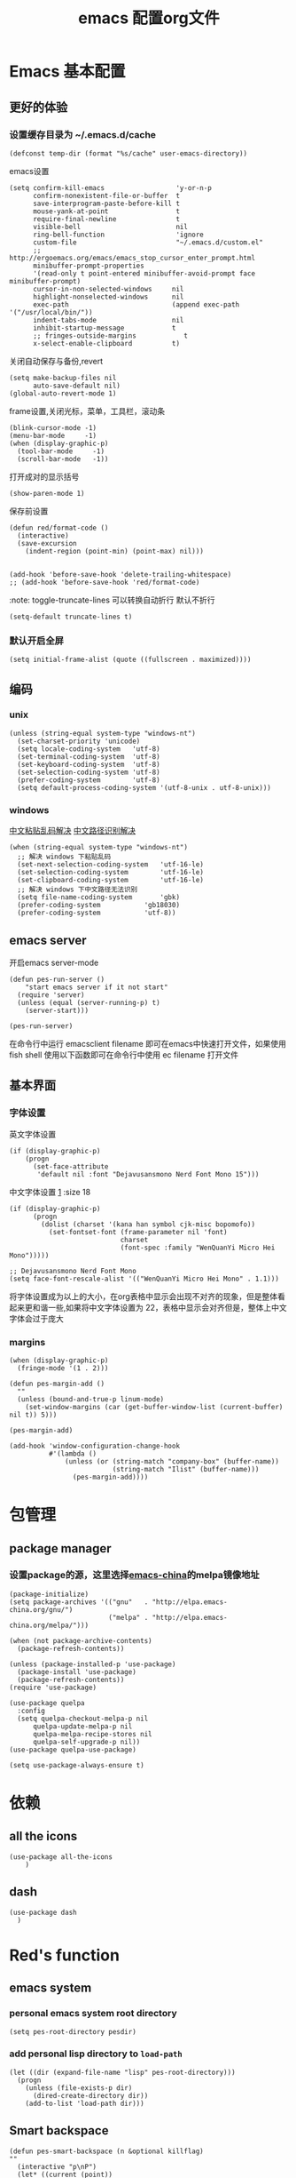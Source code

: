 
#+title: emacs 配置org文件
#+STARTUP: hideblocks
#+PROPERTY:    header-args:elisp  :tangle ~/.emacs.d/lisp/dotemacs.el
# interesting ibuffer straight

* Emacs 基本配置
** 更好的体验
*** 设置缓存目录为 ~/.emacs.d/cache
#+begin_src elisp
  (defconst temp-dir (format "%s/cache" user-emacs-directory))
#+end_src
emacs设置
#+begin_src elisp
  (setq confirm-kill-emacs                  'y-or-n-p
        confirm-nonexistent-file-or-buffer  t
        save-interprogram-paste-before-kill t
        mouse-yank-at-point                 t
        require-final-newline               t
        visible-bell                        nil
        ring-bell-function                  'ignore
        custom-file                         "~/.emacs.d/custom.el"
        ;; http://ergoemacs.org/emacs/emacs_stop_cursor_enter_prompt.html
        minibuffer-prompt-properties
        '(read-only t point-entered minibuffer-avoid-prompt face minibuffer-prompt)
        cursor-in-non-selected-windows     nil
        highlight-nonselected-windows      nil
        exec-path                          (append exec-path '("/usr/local/bin/"))
        indent-tabs-mode                   nil
        inhibit-startup-message            t
        ;; fringes-outside-margins            t
        x-select-enable-clipboard          t)
#+end_src
关闭自动保存与备份,revert
#+begin_src elisp
  (setq make-backup-files nil
        auto-save-default nil)
  (global-auto-revert-mode 1)
#+end_src
frame设置,关闭光标，菜单，工具栏，滚动条
#+begin_src elisp
  (blink-cursor-mode -1)
  (menu-bar-mode     -1)
  (when (display-graphic-p)
    (tool-bar-mode     -1)
    (scroll-bar-mode   -1))
#+end_src
打开成对的显示括号
#+begin_src elisp
  (show-paren-mode 1)
#+end_src
保存前设置
#+begin_src elisp
  (defun red/format-code ()
    (interactive)
    (save-excursion
      (indent-region (point-min) (point-max) nil)))


  (add-hook 'before-save-hook 'delete-trailing-whitespace)
  ;; (add-hook 'before-save-hook 'red/format-code)
#+end_src
:note: toggle-truncate-lines 可以转换自动折行 默认不折行
#+begin_src elisp
  (setq-default truncate-lines t)
#+end_src

*** 默认开启全屏
#+begin_src elisp
  (setq initial-frame-alist (quote ((fullscreen . maximized))))
#+end_src

** 编码
*** unix
#+begin_src elisp
  (unless (string-equal system-type "windows-nt")
    (set-charset-priority 'unicode)
    (setq locale-coding-system   'utf-8)
    (set-terminal-coding-system  'utf-8)
    (set-keyboard-coding-system  'utf-8)
    (set-selection-coding-system 'utf-8)
    (prefer-coding-system        'utf-8)
    (setq default-process-coding-system '(utf-8-unix . utf-8-unix)))
#+end_src

*** windows
[[https://www.zhihu.com/question/35148860][中文粘贴乱码解决]]
[[https://blog.csdn.net/weixin_33961829/article/details/94032759][中文路径识别解决]]
#+begin_src elisp
  (when (string-equal system-type "windows-nt")
    ;; 解决 windows 下粘贴乱码
    (set-next-selection-coding-system	'utf-16-le)
    (set-selection-coding-system		'utf-16-le)
    (set-clipboard-coding-system		'utf-16-le)
    ;; 解决 windows 下中文路径无法识别
    (setq file-name-coding-system		'gbk)
    (prefer-coding-system			'gb18030)
    (prefer-coding-system			'utf-8))
#+end_src

** emacs server
开启emacs server-mode
#+begin_src elisp
  (defun pes-run-server ()
      "start emacs server if it not start"
    (require 'server)
    (unless (equal (server-running-p) t)
      (server-start)))

  (pes-run-server)
#+end_src

在命令行中运行 emacsclient filename 即可在emacs中快速打开文件，如果使用fish shell 使用以下函数即可在命令行中使用 ec filename 打开文件

** 基本界面
*** 字体设置
英文字体设置
#+begin_src elisp
  (if (display-graphic-p)
      (progn
        (set-face-attribute
         'default nil :font "Dejavusansmono Nerd Font Mono 15")))
#+end_src
中文字体设置 [[http://baohaojun.github.io/perfect-emacs-chinese-font.html][1]] :size 18
#+begin_src elisp
  (if (display-graphic-p)
        (progn
          (dolist (charset '(kana han symbol cjk-misc bopomofo))
            (set-fontset-font (frame-parameter nil 'font)
                              charset
                              (font-spec :family "WenQuanYi Micro Hei Mono")))))

  ;; Dejavusansmono Nerd Font Mono
  (setq face-font-rescale-alist '(("WenQuanYi Micro Hei Mono" . 1.1)))
#+end_src
将字体设置成为以上的大小，在org表格中显示会出现不对齐的现象，但是整体看起来更和谐一些,如果将中文字体设置为 22，表格中显示会对齐但是，整体上中文字体会过于庞大

*** margins
#+begin_src elisp
  (when (display-graphic-p)
    (fringe-mode '(1 . 2)))

  (defun pes-margin-add ()
    ""
    (unless (bound-and-true-p linum-mode)
      (set-window-margins (car (get-buffer-window-list (current-buffer) nil t)) 5)))

  (pes-margin-add)

  (add-hook 'window-configuration-change-hook
            #'(lambda ()
                (unless (or (string-match "company-box" (buffer-name))
                            (string-match "Ilist" (buffer-name)))
                  (pes-margin-add))))
#+end_src

* 包管理
** COMMENT ca
#+begin_src elisp
  (when (string-equal system-type "windows-nt")
    (setq windows-emacs-install "d:/emacs/")
    (setq ssl-trustfiles (list "ssl/cret.pem"
			       "ssl/openssl.cnf"
			       "ssl/certs/ca-bundle.crt"
			       "ssl/certs/ca-bundle.trust.crt"
			       "etc/pki/ca-trust/extracted/openssl/ca-bundle.trust.crt"
			       "etc/pki/ca-trust/extracted/pem/email-ca-bundle.pem"
			       "etc/pki/ca-trust/extracted/pem/objsign-ca-bundle.pem"
			       "etc/pki/ca-trust/extracted/pem/tls-ca-bundle.pem"))
    (setq gnutls-trustfiles nil)
    (mapc (lambda (crt)
	    (add-to-list 'gnutls-trustfiles (concat windows-emacs-install crt)))
	  ssl-trustfiles))
#+end_src
** package manager
*** 设置package的源，这里选择[[https://elpa.emacs-china.org][emacs-china]]的melpa镜像地址
#+begin_src elisp
  (package-initialize)
  (setq package-archives '(("gnu"   . "http://elpa.emacs-china.org/gnu/")
                           ("melpa" . "http://elpa.emacs-china.org/melpa/")))

  (when (not package-archive-contents)
    (package-refresh-contents))

  (unless (package-installed-p 'use-package)
    (package-install 'use-package)
    (package-refresh-contents))
  (require 'use-package)

  (use-package quelpa
    :config
    (setq quelpa-checkout-melpa-p nil
        quelpa-update-melpa-p nil
        quelpa-melpa-recipe-stores nil
        quelpa-self-upgrade-p nil))
  (use-package quelpa-use-package)

  (setq use-package-always-ensure t)
#+end_src
*** COMMENT 使用 straight [[https://www.ioiox.com/archives/62.html][1]]
- github...content 无法访问
  修改 host 文件
  linux: /etc/host
  windows: C:\Windows\System32\drivers\etc\hosts

  添加 199.232.4.133 raw.githubusercontent.com
#+begin_src elisp
  (defvar bootstrap-version)
  (let ((bootstrap-file
	 (expand-file-name "straight/repos/straight.el/bootstrap.el" user-emacs-directory))
	(bootstrap-version 5))
    (unless (file-exists-p bootstrap-file)
      (with-current-buffer
	  (url-retrieve-synchronously
	   "https://raw.githubusercontent.com/raxod502/straight.el/develop/install.el"
	   'silent 'inhibit-cookies)
	(goto-char (point-max))
	(eval-print-last-sexp)))
    (load bootstrap-file nil 'nomessage))

  (straight-use-package 'el-patch)

  (straight-use-package 'use-package)

  (setq straight-vc-git-default-clone-depth 1
	straight-enable-use-package-integration nil)
	;; package-enable-at-startup n)
#+end_src

* 依赖
** all the icons
#+begin_src elisp
  (use-package all-the-icons
      )
#+end_src
** dash
#+BEGIN_SRC elisp
  (use-package dash
    )
#+END_SRC
* Red's function
** emacs system
*** personal emacs system root directory
#+begin_src elisp :var pesdir=(file-name-directory (buffer-file-name))
  (setq pes-root-directory pesdir)
#+end_src

*** add personal lisp directory to =load-path=
#+begin_src elisp
  (let ((dir (expand-file-name "lisp" pes-root-directory)))
    (progn
      (unless (file-exists-p dir)
        (dired-create-directory dir))
      (add-to-list 'load-path dir)))
#+end_src

** Smart backspace
#+begin_src elisp
  (defun pes-smart-backspace (n &optional killflag)
  ""
    (interactive "p\nP")
    (let* ((current (point))
           (beginning (save-excursion
                        (beginning-of-line)
                        (point))))
      (if (string-match "^[ \t]*\\*?[\t ]*$" (buffer-substring beginning current))
          (progn
            (kill-line 0)
            (delete-char (- n) killflag)
            (indent-according-to-mode))
        (delete-char (- n) killflag))))

  (with-eval-after-load 'smartparens
    (defadvice pes-smart-backspace (before sp-delete-pair-advice activate)
      (save-match-data
        (sp-delete-pair (ad-get-arg 0)))))
#+end_src

** pes doc handler
#+begin_src elisp
  (defvar pes-clike-doc-handler-mode nil
    "`t' : open c-like-doc mode
  `nil' : don't open c-like-doc mode")

  (defun pes-clike-doc-handler ()
    (interactive)
    (when pes-clike-doc-handler-mode
      (let ((line1-end (point))
            (line1-start (save-excursion (beginning-of-line) (point))))
        (when (string-match "^[\t ]*$" (buffer-substring line1-start line1-end))
          (let ((line0-end (save-excursion (previous-line) (end-of-line) (point)))
                (line0-start (save-excursion (previous-line) (beginning-of-line) (point)))
                (line2-end (save-excursion (next-line) (end-of-line) (point)))
                (line2-start (save-excursion (next-line) (beginning-of-line) (point))))
            (when (and
                   (string-match "^[\t ]*/?\\*" (buffer-substring line0-start line0-end))
                   (string-match "^[\t ]*\\**/?" (buffer-substring line2-start line2-end)))
              (insert "* ")
              (indent-according-to-mode)))))))

  (add-hook 'post-self-insert-hook #'pes-clike-doc-handler)
#+end_src

** pes css handler
#+begin_src elisp
  (defvar pes-css-after-ccfh-switch nil
    "doc string")

  (defconst pes-css-att-line-regex "^[0-9 \ta-zA-Z\\-]*:[0-9 \ta-zA-Z\\-]*$"
    "css attribute line regular expression after ret")

  (defconst pes-css-newline-regex "^[ \t]*;$"
    "css new line regex")

  (defun pes-search-get-point (func char-string &optional switch)
    "use `fun' to search `char-string' ,
  `func': `search-backward' or `search-forward'
  return the char-string point if `point' change
  return nil if `point' not change or search faile"
    (let* ((point-init (point))
           (point-char (save-excursion (apply func (list char-string nil t 1))
                                       (point)))
           (point-l (if (or (not (equal point-init point-char)) switch) point-char nil)))
      point-l))

  (defun pes-css-add-end-mark()
    "add `;' when insert `:' in css mode"
    (when pes-css-after-ccfh-switch
      (let* ((line-begin (save-excursion (beginning-of-line) (point)))
             (line-end (save-excursion (end-of-line) (point)))
             (delimiter-backward-} (pes-search-get-point #'search-backward "}"))
             (delimiter-backward-{ (pes-search-get-point #'search-backward "{"))
             (delimiter-forward-} (pes-search-get-point #'search-forward "}"))
             (delimiter-forward-{ (pes-search-get-point #'search-forward "{"))
             (result (cond
                      ((or
                        ;; condition 1: { | }
                        (and (not delimiter-backward-}) (not delimiter-forward-{)
                             delimiter-backward-{ delimiter-forward-}
                             (> delimiter-forward-} delimiter-backward-{))
                        ;; condition 2: } { | }
                        (and (not delimiter-forward-{)
                             delimiter-backward-} delimiter-backward-{ delimiter-forward-}
                             (> delimiter-backward-{ delimiter-backward-})
                             (> delimiter-forward-} delimiter-backward-{))
                        ;; condition 3: { | } {
                        (and (not delimiter-backward-})
                             delimiter-backward-{ delimiter-forward-} delimiter-forward-{
                             (> delimiter-forward-} delimiter-backward-{)
                             (> delimiter-forward-{ delimiter-forward-}))
                        ;; condition 4: } { | } {
                        (and delimiter-backward-{ delimiter-backward-}
                             delimiter-forward-{ delimiter-forward-}
                             (> delimiter-backward-{ delimiter-backward-})
                             (> delimiter-forward-} delimiter-backward-{)
                             (> delimiter-forward-{ delimiter-forward-})))
                       t)
                      (t nil))))
        (when (and result
                   (string-match pes-css-att-line-regex
                                 (buffer-substring line-begin line-end)))
          (insert ";")
          (backward-char)))))

  (defun pes-css-after-ret ()
    "start point `:|;'
  normal after ret `:\n;' in two line;
  after this function `:;\n'"
    (when pes-css-after-ccfh-switch
      ;;bk: back lo:local l: line s:start e:end m:match
      (let* ((bk-l-s (save-excursion (previous-line) (beginning-of-line) (point)))
             (bk-l-e (save-excursion (previous-line) (end-of-line) (point)))
             (lo-l-s (save-excursion (beginning-of-line) (point)))
             (lo-l-e (save-excursion (end-of-line) (point)))
             (bk-l-ma (string-match pes-css-att-line-regex
                                    (buffer-substring bk-l-s bk-l-e)))
             (lo-l-ma (string-match pes-css-newline-regex
                                    (buffer-substring lo-l-s lo-l-e))))
        (when (and bk-l-ma lo-l-ma)
          (pes-smart-backspace 1)
          (end-of-line)
          (newline)
          (indent-according-to-mode)))))

  (defun pes-css-insert-handler ()
    ""
    (interactive)
    (pes-css-add-end-mark)
    (pes-css-after-ret))

  (add-hook 'post-self-insert-hook #'pes-css-insert-handler)
#+end_src

** pes handler config
#+begin_src elisp
  (defun pes-add-clike-doc-handler (mode)
    ""
    (add-hook mode
              #'(lambda ()
                  (set (make-local-variable 'pes-clike-doc-handler-mode) t))))

  (with-eval-after-load 'cc-mode
    (pes-add-clike-doc-handler 'c-mode-hook))

  (with-eval-after-load 'css-mode
    (pes-add-clike-doc-handler 'css-mode-hook))

  (with-eval-after-load 'js
    (pes-add-clike-doc-handler 'js-mode-hook))


#+end_src

** pes mode line icon
#+BEGIN_SRC elisp
  ;; (mapc #'(lambda (x)
  ;;           (message x))
  ;;       load-path)
  ;; (require 'dash nil t)

  (defvar pes-mode-line-icon-atts
    '((emacs-lisp-mode . (:height .7 :v-adjust .01))
      (lisp-interaction-mode . (:height .8))
      (c-mode . (:height .9 :v-adjust .02))
      (js-mode . (:height .9 :v-adjust .02))
      (web-mode . (:height .9 :v-adjust .02))
      (css-mode . (:height .9 :v-adjust .02))
      (ruby-mode . (:height .9))
      (org-mode . (:height .8 :v-adjust .01))
      (special-mode . (:height 0.8 :v-adjust .01))
      (help-mode . (:height 0.9 :v-adjust 0.1))
      (messages-buffer-mode . (:height 0.7 :v-adjust .01))
      (inferior-emacs-lisp-mode . (:height .9 :v-adjust .01))
      (fundamental-mode . (:height .8))))

  (defvar pes-mode-line-icon-ignore
    '(help-mode messages-buffer-mode Custom-mode org-agenda-mode ibuffer-mode dired-mode))

  (defun pes-mode-line-icon-get-attrs-by-mode ()
    (let* ((mode major-mode))
      (cdr (assoc mode pes-mode-line-icon-atts))))

  (defun pes-mode-line-icon-ignore-p ()
    (let ((sta (member major-mode pes-mode-line-icon-ignore)))
      (if sta
          t
        nil)))

  ;; (defun pes-mode-line-icon-get-icon ()
  ;;   (if (not (pes-mode-line-icon-ignore-p))
  ;;       (let* ((attributes (pes-mode-line-icon-get-attrs-by-mode))
  ;;              (attributes-f (cons (file-name-nondirectory (buffer-name))
  ;;                                  attributes))
  ;;              (attributes-m (cons major-mode attributes)))
  ;;         (if (and (buffer-file-name)
  ;;                  (all-the-icons-auto-mode-match?))
  ;;             (apply #'all-the-icons-icon-for-file
  ;;                    attributes-f)
  ;;           (apply #'all-the-icons-icon-for-mode
  ;;                  attributes-m)))
  ;;     (format "")))

  (defun pes-mode-line-icon-get-icon ()
    (if (not (pes-mode-line-icon-ignore-p))
        (let* ((attributes (pes-mode-line-icon-get-attrs-by-mode))
               (attributes-m (cons major-mode attributes)))
          (apply #'all-the-icons-icon-for-mode
                 attributes-m))
      (format "")))
#+END_SRC
** pes window windows exchange left <-> right
#+BEGIN_SRC elisp
  (require 'windmove)

  (defun pes-exchange-windows ()
    "Swap the current buffer and the buffer on the right of the split.
  If there is no split, ie now window on the right of the current
  one, an error is signaled."
    (interactive)
    (let* ((other-win-p (or (windmove-find-other-window 'right)
                            (windmove-find-other-window 'left)))
           (other-win
            (if (null other-win-p)
                nil
              (windmove-find-other-window
               (if (eq
                    (window-buffer (windmove-find-other-window 'right))
                    (window-buffer))
                   'left
                 'right))))
           (buf-this-buf (window-buffer (selected-window))))
      (if (null other-win)
          (error "No window split")
        (set-window-buffer (selected-window) (window-buffer other-win))
        (set-window-buffer other-win buf-this-buf)
        (select-window (selected-window)))))

  (global-set-key (kbd "C-x x") 'pes-exchange-windows)
#+END_SRC

** COMMENT Smart enter
作用于 c-like 代码中的函数
对成对的大括号，回车后自动增加新的一行并且缩进
#+begin_src elisp

  (defun pes-char-to-string (ch)
    (when (not (null ch))
      (char-to-string ch)))

  (defun pes-smart-enter (&optional arg interactive)
    (interactive "*P\np")
    (let ((point-b (pes-char-to-string (char-before (point))))
          (point-a (pes-char-to-string (char-after (point)))))
      (newline arg interactive)
      ;; (indent-according-to-mode)
      (when (and (string-equal point-b "{")
                 (string-equal point-a "}"))
        (search-backward "{")
        (end-of-line)
        (newline arg interactive)
        (indent-according-to-mode)
        )))
#+end_src

* 视觉效果
** 主题设置
#+begin_src elisp
  (use-package zenburn-theme

    :config
    ;;(setq zenburn-use-variable-pitch t)
    (setq zenburn-scale-org-headlines t)
    (setq zenburn-scale-outline-headlines t)
    (load-theme 'zenburn t))
#+end_src

** mode line
#+begin_src elisp
  (defvar pes-test nil)

  (use-package mini-modeline

    :preface
    (defface pes-mini-hide-modeline-line
      '((((background light))
         :backgorund "#D3D3D3" :height 0.1 :box nil)
        (t
         :backgorund "#D3D3D3" :height 0.1 :box nil))
      "Modeline face for inactive window.")
    :custom-face
    (mini-modeline-mode-line ((t (:inherit 'pes-mini-hide-modeline-line))))
    (mini-modeline-mode-line-inactive ((t (:inherit 'pes-mini-hide-modeline-line))))
    :config
    (setq-default mini-modeline-right-padding 0.1)
    (setq-default mini-modeline-r-format
                  (list "%e"
                        mode-line-frame-identification
                        ;; mode-line-buffer-identification
                        ;; mode-line-icon
                        ;; '(:eval (when (display-graphic-p)
                        ;;           (propertize (pes-mode-line-icon-get-icon))))

                        ;; buffer-name
                        '(:eval (propertize "%b" 'face '((:foreground "#F09027" :weight bold))))
                        "  "
                        ;;mode-line-position
                        ;; ((:propertize mode-line-percent-position )
                        ;;  (line-number-mode))
                        (propertize "%p" 'face '((:foreground "#EA9085")))
                        " "
                        (propertize "%l" 'face 'font-lock-type-face)

                        '(vc-mode vc-mode)

                        '(:eval (let* ((sum 0)
                                       (sum (if (buffer-modified-p) (+ sum 1) sum))
                                       (sum (if buffer-read-only (+ sum 2) sum))
                                       (bms (propertize "Mod"
                                                        'face '((:inherit font-lock-warning-face
                                                                          :box (:line-width -1 :style released-button)))))
                                       (brs (propertize "RO"
                                                        'face '((:inherit font-lock-type-face
                                                                          :box (:line-width 1 :style pressed-button))))))
                                  (setq pes-test (cons sum bms))
                                  (cond
                                   ((= sum 1) (concat "  [" bms "]"))
                                   ((= sum 2) (concat "  [" brs "]"))
                                   ((= sum 3) (concat "  [" bms "," brs "]"))
                                   (t " "))))
                        ;; mode-line-misc-info
                        " "
                        ))
    (setq mini-modeline-enhance-visual nil
          mini-modeline-echo-duration 2
          mini-modeline-update-interval 0.3)
    (mini-modeline-mode t))

  ;; (defface pes-mini-hide-modeline-line
  ;;   '((t :inherit default :height 0.15 :box nil))
  ;;   "Modeline face for inactive window.")



  ;; (when (display-graphic-p)
  ;;   (setf (alist-get 'mode-line face-remapping-alist)
  ;;         'pes-mini-hide-modeline-line)
  ;;   (setf (alist-get 'mode-line-inactive face-remapping-alist)
  ;;         'pes-mini-hide-modeline-line))

  ;; (custom-set-faces
  ;;  '(mini-modeline-mode-line ((t (:inherit 'pes-mini-hide-modeline-line))))
  ;;  '(mini-modeline-mode-line-inactive ((t (:inherit 'pes-mini-hide-modeline-line)))))
#+end_src

** dimmer
#+begin_src elisp
  (use-package dimmer

    :config
    (dimmer-configure-which-key)
    (dimmer-configure-posframe)
    (dimmer-configure-org)
    (dimmer-configure-magit)
    (setq dimmer-fraction 0.5)
    (dimmer-mode t))
#+end_src

* 全局 packages 配置
*** 快捷键
| keyboard | command                  |
|----------+--------------------------|
| C-c g    | avy-goto-word-1          |

| C-=      | expand refion            |

| C-M-j    | output just you input    |

| C-c C-s  | mc/edit-line             |
| C->      | mc/mark-next-like-this   |
| C->      | mc/previous-like-this    |
| C-c C->  | mc/mark-all-like-this    |
| C-q C-l  | page line                |
** avy
在org-mode 中有冲突
#+begin_src elisp
  (use-package avy

    :bind
    ("C-c g" . avy-goto-word-1))
#+end_src

** expand-refion
#+BEGIN_SRC elisp
  (use-package expand-region

    :bind
    ("C-=" . er/expand-region))
#+END_SRC

** multiple-cursors
在org-mode 中有冲突
#+BEGIN_SRC elisp
  (use-package multiple-cursors

    :bind
    ("C-c C-s" . mc/edit-lines)
    ("C->" . mc/mark-next-like-this)
    ("C-<" . mc/mark-previous-like-this)
    ("C-c C->" . mc/mark-all-like-this))
#+END_SRC

** package-break-lines
在help文档中看起来还不错
#+BEGIN_SRC elisp
  (use-package page-break-lines

    :config
    (global-page-break-lines-mode))
#+END_SRC

** recentf
#+BEGIN_SRC elisp
  (use-package recentf
    :config
    (setq recentf-exclude '("bookmarks"))
    (setq recentf-save-file (recentf-expand-file-name "~/.emacs.d/private/cache/recentf"))
    (recentf-mode 1))
#+END_SRC

** undo-tree
#+BEGIN_SRC elisp
  (use-package undo-tree

    :config
    ;; Remember undo history
    (setq
     undo-tree-auto-save-history nil
     undo-tree-history-directory-alist `(("." . ,(concat temp-dir "/undo/"))))
    (global-undo-tree-mode 1))
#+END_SRC

** comment-dwim-2
|-----+----------------|
| =M-;= | toggle comment |
|-----+----------------|
#+BEGIN_SRC elisp
  (use-package comment-dwim-2

    :config
    (global-set-key (kbd "M-;") 'comment-dwim-2)
    (setq cd2/region-command 'cd2/comment-or-uncomment-region)
    (setq comment-style 'multi-line))
#+END_SRC

** color-identifiers-mode
#+begin_src elisp
  (use-package color-identifiers-mode

    :config
    (add-hook 'after-init-hook #'color-identifiers-mode))
#+end_src

** youdao
#+begin_src elisp
  (use-package youdao-dictionary

    :config
    (global-set-key (kbd "C-c y") 'youdao-dictionary-search-at-point-tooltip))
#+end_src

** writeroom-mode
#+begin_src elisp
  (use-package writeroom-mode
    )
#+end_src

** smartparens
#+BEGIN_SRC elisp
  (use-package smartparens

    :config
    (smartparens-global-mode t)
    (require 'smartparens-config))

  (sp-with-modes '(js-mode css-mode c-mode c++-mode)
    (sp-local-pair "{" nil :post-handlers '(("||\n[i]" "RET")))
    (sp-local-pair "/**" "*/" :post-handlers '((" | " "SPC")
                                               ("||[i]\n[i]" "RET"))))
#+END_SRC

** beacon
#+begin_src elisp
  (use-package beacon

    :init
    (setq beacon-color "#663333")
    :config
    (beacon-mode 1))
#+end_src
** imenu
#+begin_src elisp
  (use-package imenu-list

    :bind (("C-'" . imenu-list-smart-toggle))
    :config (setq imenu-list-auto-resize t
                  imenu-list-focus-after-activation t
                  imenu-list-after-jump-hook nil
                  imenu-list-focus-after-activation t))
#+end_src
** rainbow delimiter
#+begin_src elisp
  (use-package rainbow-delimiters

    :hook (emacs-lisp-mode . rainbow-delimiters-mode))
#+end_src

** ibuffer
#+begin_src elisp
  (use-package ibuffer
    :bind
    ("C-x C-b" . ibuffer)
    :config
    (setq ibuffer-saved-filter-groups
          '(("default"
             ("js" (mode . js-mode))
             ("html" (or (mode . web-mode)
                         (mode . html-mode)))
             ("css" (or (mode . css-mode)
                        (mode . scss-mode)))
             ("conf" (filename . "dotfile"))
             ("package" (filename . "elpa"))
             ("draft" (name . "\*scratch\*")))))
    (add-hook 'ibuffer-mode-hook
              #'(lambda ()
                  (ibuffer-auto-mode 1)
                  (ibuffer-switch-to-saved-filter-groups "default")))
    (setq ibuffer-show-empty-filter-groups nil)
    (setq ibuffer-expert t))
#+end_src

* 结构管理
** ivy [[https://ladicle.com/post/config/#ivy][1]]
#+BEGIN_SRC elisp
  (use-package ivy

    :bind
    (("C-x s" . swiper)
     ("C-x C-r" . ivy-resume)
     :map read-expression-map
     ("C-r" . counsel-expression-history))
    :preface
    (defface ivy-current-match-c
      `((((class color) (background light))
         :extend t :height 200 :box (:line-width -1 :style released-button))
        (((class color) (background dark))
         :extend t :height 200 :box (:line-width -1 :style released-button)))
      "Face used by Ivy for highlighting the current match.")

    (defun ivy-format-function-pretty (cands)
      "Transform CANDS into a string for minibuffer."
      (ivy--format-function-generic
       (lambda (str)
         (concat
          "->"
          " "
          (ivy--add-face str 'ivy-current-match-c)))
       (lambda (str)
         (concat "    " str))
       cands
       "\n"))
    :config
    (ivy-mode 1)
    ;;  (setq ivy-use-virtual-buffers t)
    (define-key read-expression-map (kbd "C-r") 'counsel-expression-history)
    (setq ivy-count-format "")
    (setq ivy-height 20)
    (setq ivy-format-functions-alist '((t . ivy-format-function-pretty))))
#+END_SRC

** ivy-posframe
#+begin_src elisp
  (use-package ivy-posframe

    :config
    (setq ivy-posframe-display-functions-alist
          '((swiper          . nil)
            (complete-symbol . ivy-posframe-display-at-point)
            (counsel-M-x     . ivy-posframe-display-at-frame-top-center)
            (t               . ivy-posframe-display-at-frame-top-center)
            (counsel-ag      . nil)))
    (ivy-posframe-mode 1))
#+end_src

** smex
#+BEGIN_SRC elisp
  (use-package smex
    )
#+END_SRC

** which-key
#+BEGIN_SRC elisp
  (use-package which-key

    :config
    (which-key-mode))
#+END_SRC

** counsel
#+BEGIN_SRC elisp
  (use-package counsel

    :bind
    (("M-x" . counsel-M-x)
     ("C-x C-f" . counsel-find-file)
     ("C-x c k" . counsel-yank-pop)
     ("C-x c r" . counsel-recentf)))
#+END_SRC
if you want use =counsel-ag=,you need to install it in your computer
#+begin_src sh :dir "/sudo::"
  sudo pacman -S the_silver_searcher
#+end_src

** COMMENT dired +
#+BEGIN_SRC elisp
  (use-package dired+
    :straight (:host github :repo "emacsmirror/dired-plus"))
#+END_SRC

* 项目管理
*** 快捷键
| C-x g p  | magit-push               |
| C-x g x  | magit-checkout           |
| C-x g s  | magit-status             |
| C-x g u  | magit-pull               |
| C-x g e  | magit-ediff              |
| C-x g r  | magit-rebase-interactive |
** magit,magit-popup
#+BEGIN_SRC elisp
  (use-package magit
    :preface
    (defun wsl-get-dir-from-win-style (dir)
      (let* ((base (split-string dir ":"))
             (header-nt (car base))
             (header-wsl (when header-nt
                           (concat "/mnt/" header-nt)))
             (path (concat header-wsl
                           (car (cdr base)))))
        path))

    (defun wsl-magit-directory (prompt &rest args)
      (let ((dir (apply #'read-directory-name (cons prompt args))))
        (wsl-get-dir-from-win-style dir)))
    :config
    (setq magit-completing-read-function 'ivy-completing-read)
    ;;(setq magit-worktree-read-directory-name-function #'wsl-magit-directory)
    :bind
    ;; Magic
    ("C-x g s" . magit-status)
    ("C-x g x" . magit-checkout)
    ("C-x g c" . magit-commit)
    ("C-x g p" . magit-push)
    ("C-x g u" . magit-pull)
    ("C-x g e" . magit-ediff-resolve)
    ("C-x g r" . magit-rebase-interactive))

  ;; (use-package magit-popup
  ;;   )
#+END_SRC

** projectile
#+BEGIN_SRC elisp
  (use-package projectile

    :config
    (define-key projectile-mode-map (kbd "C-c p") 'projectile-command-map)
    (setq projectile-completion-system 'ivy)
    (projectile-mode +1))
#+END_SRC

** counsel-projectile
#+BEGIN_SRC elisp
  (use-package counsel-projectile

    :config
    (counsel-projectile-mode))
#+END_SRC

* 个性化全局包
** linum 行号显示
#+begin_src elisp
  (use-package hlinum

    :config
    (hlinum-activate))

  (use-package linum

    :config
    (setq linum-format " %3d "))
#+end_src

** fill-column-indicator
#+begin_src elisp
  (use-package fill-column-indicator
    )
#+end_src
*** emacs lisp
#+begin_src elisp
  (add-hook 'emacs-lisp-mode-hook
            (lambda ()
              (set (make-local-variable 'fci-rule-column) 80)
              (fci-mode)))
#+end_src

** lsp
*** lsp mode
#+begin_src elisp
  (use-package lsp-mode

    :hook ((ruby-mode . lsp-deferred)
           (lsp-mode . lsp-enable-which-key-integration))
           ;; (js-mode . lsp-deferred))
    :commands (lsp lsp-deferred)
    :bind (:map lsp-mode-map
                ("C-S-SPC" . set-mark-command))
    :init
    (setq lsp-keymap-prefix "C-x e")
    (setq read-process-output-max (* 1024 1024))
    (setq lsp-auto-guess-root nil      ; Detect project root
          lsp-keep-workspace-alive nil ; Auto-kill LSP server
          lsp-enable-indentation nil
          lsp-enable-on-type-formatting nil
          lsp-prefer-capf t))

  ;; (use-package lsp-ui
  ;;   :commands lsp-ui-mode
  ;;   :config
  ;;   (define-key lsp-ui-mode-map [remap xref-find-definitions] #'lsp-ui-peek-find-definitions)
  ;;   (define-key lsp-ui-mode-map [remap xref-find-references] #'lsp-ui-peek-find-references))
#+end_src

*** ccls
#+begin_src elisp
  (use-package ccls

    :hook ((c-mode c++-mode objc-mode cuda-mode) .
           (lambda ()
             (require 'ccls)
             (lsp))))

  (setq ccls-executable "d:/ccls/ccls/Release/ccls.exe")

  (setq ccls-initialization-options '(:index (:comments 2) :completion (:detailedLabel t)))

  (setq ccls-sem-highlight-method 'font-lock)
  ;; alternatively, (setq ccls-sem-highlight-method 'overlay)

  ;; For rainbow semantic highlighting
  (ccls-use-default-rainbow-sem-highlight)

  (face-spec-set 'ccls-sem-member-face
                 '((t :slant normal))
                 'face-defface-spec)
#+end_src

** company
#+BEGIN_SRC elisp
  (use-package company

    :bind
    (:map company-active-map
          ("C-n" . company-select-next)
          ("C-p" . company-select-previous))
    :hook
    (after-init . global-company-mode)
    :config
    (setq company-idle-delay            0.01
          company-minimum-prefix-length 2))

  (with-eval-after-load 'org
    (add-hook 'org-mode-hook #'(lambda ()
                                 (company-mode -1))))
#+END_SRC
*** comapny backend
**** base company backends
#+begin_src elisp
  (require 'company-files)
  (require 'company-keywords)
  (require 'company-clang)
#+end_src

**** company lsp
#+begin_src elisp
  (use-package company-lsp

    :requires company
    :commands company-lsp
    :config
    (setq company-lsp-async t)
    (add-to-list 'company-lsp-filter-candidates '(gopls . nil)))

  (setq lsp-prefer-capf t)
#+end_src

**** COMMENT company-yas
Enable yasnippet for all backends
#+begin_src elisp
  (defvar company-mode/enable-yas t "Enable yasnippet for all backends.")
#+end_src
add yasnippet backend to yasnippet
#+begin_src elisp
  (defun company-mode/backend-with-yas (backend)
    (if (or (not company-mode/enable-yas) (and (listp backend)    (member 'company-yasnippet backend)))
        backend
      (append (if (consp backend) backend (list backend))
          '(:with company-yasnippet))))

  ;; (setq company-backends (mapcar #'company-mode/backend-with-yas company-backends))
#+end_src

*** company frontend
**** COMMENT company box
此包有太多bug,仅收藏待观察 参考 [[https://github.com/seagle0128/.emacs.d/blob/master/lisp/init-company.el#L76][1]]
#+begin_src elisp
  ;; (use-package company-box
  ;;   :config
  ;;   (require 'subr-x)
  ;;   (add-hook 'emacs-lisp-mode-hook #'company-box-mode)
  ;;   (setq company-box-backends-colors nil
  ;;         company-box-max-candidates 50
  ;;         company-box-icons-yasnippet (all-the-icons-material "short_text" :height 0.8 :face 'all-the-icons-green)
  ;;         company-box-icons-unknown (all-the-icons-material "find_in_page" :height 0.8 :face 'all-the-icons-purple)
  ;;         company-box-icons-elisp
  ;;         (list (all-the-icons-material "functions"                  :height 0.8 :face 'all-the-icons-red)
  ;;               (all-the-icons-material "check_circle"               :height 0.8 :face 'all-the-icons-blue))))
  (use-package all-the-icons
     )

  (setq centaur-icon t)
  (require 'subr-x)

  (use-package company-box

    :hook (company-mode . company-box-mode)
    :init (setq company-box-enable-icon t
                company-box-backends-colors nil
                company-box-show-single-candidate t
                company-box-max-candidates 50
                company-box-doc-delay 0.5)
    :config
    (defun icons-displayable-p ()
    "Return non-nil if `all-the-icons' is displayable."
    (and centaur-icon
         (display-graphic-p)
         (require 'all-the-icons nil t)))

    ;; Highlight `company-common'
    (defun my-company-box--make-line (candidate)
      (-let* (((candidate annotation len-c len-a backend) candidate)
              (color (company-box--get-color backend))
              ((c-color a-color i-color s-color) (company-box--resolve-colors color))
              (icon-string (and company-box--with-icons-p (company-box--add-icon candidate)))
              (candidate-string (concat (propertize (or company-common "") 'face 'company-tooltip-common)
                                        (substring (propertize candidate 'face 'company-box-candidate)
                                                   (length company-common) nil)))
              (align-string (when annotation
                              (concat " " (and company-tooltip-align-annotations
                                               (propertize " " 'display `(space :align-to (- right-fringe ,(or len-a 0) 1)))))))
              (space company-box--space)
              (icon-p company-box-enable-icon)
              (annotation-string (and annotation (propertize annotation 'face 'company-box-annotation)))
              (line (concat (unless (or (and (= space 2) icon-p) (= space 0))
                              (propertize " " 'display `(space :width ,(if (or (= space 1) (not icon-p)) 1 0.75))))
                            (company-box--apply-color icon-string i-color)
                            (company-box--apply-color candidate-string c-color)
                            align-string
                            (company-box--apply-color annotation-string a-color)))
              (len (length line)))
        (add-text-properties 0 len (list 'company-box--len (+ len-c len-a)
                                         'company-box--color s-color)
                             line)
        line))
    (advice-add #'company-box--make-line :override #'my-company-box--make-line)

    ;; Prettify icons
    (defun my-company-box-icons--elisp (candidate)
      (when (derived-mode-p 'emacs-lisp-mode)
        (let ((sym (intern candidate)))
          (cond ((fboundp sym) 'Function)
                ((featurep sym) 'Module)
                ((facep sym) 'Color)
                ((boundp sym) 'Variable)
                ((symbolp sym) 'Text)
                (t . nil)))))
    (advice-add #'company-box-icons--elisp :override #'my-company-box-icons--elisp)

    (when (icons-displayable-p)
      (declare-function all-the-icons-faicon 'all-the-icons)
      (declare-function all-the-icons-material 'all-the-icons)
      (declare-function all-the-icons-octicon 'all-the-icons)
      (setq company-box-icons-all-the-icons
            `((Unknown . ,(all-the-icons-material "find_in_page" :height 0.85 :v-adjust -0.2))
              (Text . ,(all-the-icons-faicon "text-width" :height 0.8 :v-adjust -0.05))
              (Method . ,(all-the-icons-faicon "cube" :height 0.8 :v-adjust -0.05 :face 'all-the-icons-purple))
              (Function . ,(all-the-icons-faicon "cube" :height 0.8 :v-adjust -0.05 :face 'all-the-icons-purple))
              (Constructor . ,(all-the-icons-faicon "cube" :height 0.8 :v-adjust -0.05 :face 'all-the-icons-purple))
              (Field . ,(all-the-icons-octicon "tag" :height 0.8 :v-adjust 0 :face 'all-the-icons-lblue))
              (Variable . ,(all-the-icons-octicon "tag" :height 0.8 :v-adjust 0 :face 'all-the-icons-lblue))
              (Class . ,(all-the-icons-material "settings_input_component" :height 0.85 :v-adjust -0.2 :face 'all-the-icons-orange))
              (Interface . ,(all-the-icons-material "share" :height 0.85 :v-adjust -0.2 :face 'all-the-icons-lblue))
              (Module . ,(all-the-icons-material "view_module" :height 0.85 :v-adjust -0.2 :face 'all-the-icons-lblue))
              (Property . ,(all-the-icons-faicon "wrench" :height 0.8 :v-adjust -0.05))
              (Unit . ,(all-the-icons-material "settings_system_daydream" :height 0.85 :v-adjust -0.2))
              (Value . ,(all-the-icons-material "format_align_right" :height 0.85 :v-adjust -0.2 :face 'all-the-icons-lblue))
              (Enum . ,(all-the-icons-material "storage" :height 0.85 :v-adjust -0.2 :face 'all-the-icons-orange))
              (Keyword . ,(all-the-icons-material "filter_center_focus" :height 0.85 :v-adjust -0.2))
              (Snippet . ,(all-the-icons-material "format_align_center" :height 0.85 :v-adjust -0.2))
              (Color . ,(all-the-icons-material "palette" :height 0.85 :v-adjust -0.2))
              (File . ,(all-the-icons-faicon "file-o" :height 0.85 :v-adjust -0.05))
              (Reference . ,(all-the-icons-material "collections_bookmark" :height 0.85 :v-adjust -0.2))
              (Folder . ,(all-the-icons-faicon "folder-open" :height 0.85 :v-adjust -0.05))
              (EnumMember . ,(all-the-icons-material "format_align_right" :height 0.85 :v-adjust -0.2 :face 'all-the-icons-lblue))
              (Constant . ,(all-the-icons-faicon "square-o" :height 0.85 :v-adjust -0.1))
              (Struct . ,(all-the-icons-material "settings_input_component" :height 0.85 :v-adjust -0.2 :face 'all-the-icons-orange))
              (Event . ,(all-the-icons-octicon "zap" :height 0.8 :v-adjust 0 :face 'all-the-icons-orange))
              (Operator . ,(all-the-icons-material "control_point" :height 0.85 :v-adjust -0.2))
              (TypeParameter . ,(all-the-icons-faicon "arrows" :height 0.8 :v-adjust -0.05))
              (Template . ,(all-the-icons-material "format_align_left" :height 0.85 :v-adjust -0.2)))
            company-box-icons-alist 'company-box-icons-all-the-icons)))

  ;; (set-window- "company-box-frame" 0)

  ;; (set-window-margins WINDOW LEFT-WIDTH &optional RIGHT-WIDTH)
#+end_src

**** COMMENT company posframe
gnome 插件的 bug 原因暂时放弃
#+begin_src elisp
  (use-package company-posframe
    :diminish

    :hook
    (company-mode . company-posframe-mode)
    ;; :config
    ;; (use-package desktop
    ;;   :config
    ;;   (push '(company-posframe-mode . nil)
    ;;        desktop-minor-mode-table))
    )
#+end_src

**** COMMENT company quickhelp
如果使用 company box 讲次包关闭
#+begin_src elisp
  (use-package company-quickhelp

    :hook (company-mode . company-quickhelp-mode)
    :config
    (setq company-quickhelp-max-lines 20))
#+end_src

*** major mode backend
**** elisp backends
#+begin_src elisp
  (add-hook 'emacs-lisp-mode-hook
            (lambda ()
              (set (make-local-variable 'company-backends)
                   '(company-elisp company-files (company-keywords company-dabbrev-code)))))
#+end_src

**** cc-mode backends
#+begin_src elisp
  (add-hook 'c-mode-hook
            (lambda ()
              (set (make-local-variable 'company-backends)
                   '(company-clang comapny-files (company-keywords company-dabbrev-code)))
              (use-package company-c-headers

                :config
                (add-to-list 'company-backends 'company-c-headers))))
#+end_src

**** ruby-mode backends
#+begin_src elisp
  (add-hook 'ruby-mode-hook
            (lambda ()
              (set (make-local-variable 'company-backends)
                   '(company-capf company-keywods company-files))
              (push 'company-lsp company-backends)))
#+end_src

**** web-mode backends
#+begin_src elisp
  (require 'company-css)
  (use-package company-web
    )

  (add-hook 'web-mode-hook
            (lambda ()
              (set (make-local-variable 'company-backends)
                   '((company-css :with company-yasnippet) (company-web-html :with company-yasnippet) company-files company-dabbrev-code))))


  (add-hook 'css-mode-hook
            (lambda ()
              (set (make-local-variable 'company-backends)
                   '(company-css company-dabbrev-code))))
#+end_src

**** cmake-mode backends
#+begin_src elisp
  (require 'company-cmake)
  (add-hook 'cmake-mode-hook
            (lambda ()
              (set (make-local-variable 'company-backends)
                   '(company-cmake company-files company-yasnippet))))
#+end_src

**** js-mode backends
#+begin_src elisp
  ;; (use-package tide
  ;;   :after (company js)
  ;;   :config
    (add-hook 'js-mode-hook #'(lambda()
                                (set (make-local-variable 'company-backends)
                                     '(company-tide (company-files :width company-yasnippet) (company-keywords company-dabbrev-code)))

                                (setq comment-start "/*"
                                      comment-end "*/")))
#+end_src

** yasnippet
#+BEGIN_SRC elisp
  (use-package yasnippet

    :config
    (setq yas-snippet-dirs (cons (concat pes-root-directory "snippets") nil))
    (yas-global-mode 1)
    ;; (use-package yasnippet-snippets)
    )
#+END_SRC
*** COMMENT company for yasnippet
look [[https://www.reddit.com/r/emacs/comments/3r9fic/best_practicestip_for_companymode_andor_yasnippet/][here]] for idea

Enable yasnippet for all backends
#+begin_src elisp
  (defvar company-mode/enable-yas t "Enable yasnippet for all backends.")
#+end_src
add yasnippet backend to yasnippet
#+begin_src elisp
  (defun company-mode/backend-with-yas (backend)
    (if (or (not company-mode/enable-yas) (and (listp backend)    (member 'company-yasnippet backend)))
        backend
      (append (if (consp backend) backend (list backend))
          '(:with company-yasnippet))))

  (setq company-backends (mapcar #'company-mode/backend-with-yas company-backends))
#+end_src

** COMMENT flycheck
#+BEGIN_SRC elisp
  (use-package flycheck
     )
#+END_SRC
*** elisp mode
#+begin_src elisp
  (add-hook 'emacs-lisp-mode-hook #'flycheck-mode)
#+end_src

** abbrev
#+begin_src elisp

  (define-abbrev-table 'js-doc-table
    '(("acst" "@constructor")
      ("aprm" "@param")
      ("aabs" "@abstract")
      ("amd" "@module")
      ("aetn" "@external")
      ("aevt" "@aevt")
      ("al" "@link")
      ("atp" "@type")
      ("ansp" "@namespace")
      ("art" "@return")
      ("afunc" "@function")
      ("acb" "@callback")
      ("aau" "@author")
      ("atd" "@todo")))

  (when (boundp 'js-mode-abbrev-table)
    (clear-abbrev-table js-mode-abbrev-table))

  (define-abbrev-table 'js-mode-abbrev-table nil
    "abbrev tables for js mode"
    :parents (list js-doc-table))

  (set-default 'abbrev-mode t)

  (setq save-abbrevs nil)
#+end_src

* wallhaven
#+begin_src elisp
  (require 'wallhaven)
#+end_src

* major 配置
** org mode

[[https://github.crookster.org/switching-to-straight.el-from-emacs-26-builtin-package.el/][1]] [[http://jonathanj.in/dotemacs/][2]]
*** directory config
#+BEGIN_SRC elisp
  (defvar local-todo-file "e:/github/todo/todo.org"
    "保存每天的待办事项的文件")

  (defvar local-org-directory "e:/OneDrive/org"
    "同步的目录，使用网盘进行同步")

  (defvar pes-note-books-dirname "/book-notes/"
    "读书笔记的目录 父目录 `local-org-directory'")

  (defvar pes-diary-file-name "/diary"
    "保存日记的文件名 父目录 `local-org-directory'")

  (defvar pes-bookmark-file-name "/bookmarks"
    "保存书签的文件名 父目录 `local-org-directory'")
#+END_SRC

*** COMMENT straight org bug
[[http://www.mhatta.org/wp/2018/09/23/org-mode-101-6/][参考]]
#+begin_src elisp
  (require 'subr-x)
  (straight-use-package 'git)

  (defun org-git-version ()
    "The Git version of org-mode.
  Inserted by installing org-mode or when a release is made."
    (require 'git)
    (let ((git-repo (expand-file-name
                     "straight/repos/org/" user-emacs-directory)))
      (string-trim
       (git-run "describe"
                "--match=release\*"
                "--abbrev=6"
                "HEAD"))))

  (defun org-release ()
    "The release version of org-mode.
  Inserted by installing org-mode or when a release is made."
    (require 'git)
    (let ((git-repo (expand-file-name
                     "straight/repos/org/" user-emacs-directory)))
      (string-trim
       (string-remove-prefix
        "release_"
        (git-run "describe"
                 "--match=release\*"
                 "--abbrev=0"
                 "HEAD")))))

  (provide 'org-version)
#+end_src
*** org 基本设置
install the org of last version by =package-install=
#+begin_src elisp
  (use-package org
               ;;:straight org-plus-contri
      :bind
      (("C-c l" . org-store-link)
       ("C-c a" . org-agenda))
      :config
      ;;(use-package org-tempo
      ;;:straight nil)
      (require 'org-tempo nil t)
      (add-hook 'org-mode-hook (lambda ()
                                 (linum-mode        -1)
                                 (abbrev-mode)
                                 (iimage-mode)))

      ;; (add-hook 'org-mode-hook 'visual-line-mode)
      (add-hook 'org-src-mode-hook
                (lambda ()
                  (visual-line-mode nil)))
      (setq org-src-window-setup 'current-window)
      (setq org-startup-indented t)
      ;;检查org版本看看是否需要下列代码

      (font-lock-add-keywords 'org-mode
                              ;;此处正则表达式
                              '(("^ *\\([-]\\) "
                                 (0 (prog1 () (compose-region (match-beginning 1) (match-end 1) "•"))))))
      (setq org-hide-emphasis-markers t)

      ;; org babel
      (org-babel-do-load-languages 'org-babel-load-languages
                                   '((shell      . t)
                                     (js         . t)
                                     (emacs-lisp . t)
                                     (perl       . t)
                                     (python     . t)
                                     (css        . t)
                                     (sql        . t)
                                     (ruby       . t)
                                     (dot        . t)))
      (setq org-src-fontify-natively t))
#+end_src
结构模板 [[https://emacs.stackexchange.com/questions/34651/how-can-i-create-custom-org-mode-templates][1]]

*** org-bullets
#+begin_src elisp
  (use-package org-bullets

    :config
    (setq org-hide-leading-stars t)
    (add-hook 'org-mode-hook
              (lambda ()
                (org-bullets-mode t))))
#+end_src

*** org bable
设置代码块编辑完成的退出
#+begin_src elisp
  (eval-after-load 'org-src
    '(define-key org-src-mode-map
       (kbd "C-x C-s") #'org-edit-src-exit))
#+end_src

set style of code block
#+BEGIN_SRC elisp
  (with-eval-after-load 'org
    (defvar-local rasmus/org-at-src-begin -1
      "Variable that holds whether last position was a ")

    (defvar rasmus/ob-header-symbol ?☰
      "Symbol used for babel headers")

    (defun rasmus/org-prettify-src--update ()
      (let ((case-fold-search t)
            (re "^[ \t]*#\\+begin_src[ \t]+[^ \f\t\n\r\v]+[ \t]*")
            found)
        (save-excursion
          (goto-char (point-min))
          (while (re-search-forward re nil t)
            (goto-char (match-end 0))
            (let ((args (org-trim
                         (buffer-substring-no-properties (point)
                                                         (line-end-position)))))
              (when (org-string-nw-p args)
                (let ((new-cell (cons args rasmus/ob-header-symbol)))
                  (cl-pushnew new-cell prettify-symbols-alist :test #'equal)
                  (cl-pushnew new-cell found :test #'equal)))))
          (setq prettify-symbols-alist
                (cl-set-difference prettify-symbols-alist
                                   (cl-set-difference
                                    (cl-remove-if-not
                                     (lambda (elm)
                                       (eq (cdr elm) rasmus/ob-header-symbol))
                                     prettify-symbols-alist)
                                    found :test #'equal)))
          ;; Clean up old font-lock-keywords.
          (font-lock-remove-keywords nil prettify-symbols--keywords)
          (setq prettify-symbols--keywords (prettify-symbols--make-keywords))
          (font-lock-add-keywords nil prettify-symbols--keywords)
          (while (re-search-forward re nil t)
            (font-lock-flush (line-beginning-position) (line-end-position))))))

    (defun rasmus/org-prettify-src ()
      "Hide src options via `prettify-symbols-mode'.

    `prettify-symbols-mode' is used because it has uncollpasing. It's
    may not be efficient."
      (let* ((case-fold-search t)
             (at-src-block (save-excursion
                             (beginning-of-line)
                             (looking-at "^[ \t]*#\\+begin_src[ \t]+[^ \f\t\n\r\v]+[ \t]*"))))
        ;; Test if we moved out of a block.
        (when (or (and rasmus/org-at-src-begin
                       (not at-src-block))
                  ;; File was just opened.
                  (eq rasmus/org-at-src-begin -1))
          (rasmus/org-prettify-src--update))
        (setq rasmus/org-at-src-begin at-src-block)))

    (defun rasmus/org-prettify-symbols ()
      (mapc (apply-partially 'add-to-list 'prettify-symbols-alist)
            (cl-reduce 'append
                       (mapcar (lambda (x) (list x (cons (upcase (car x)) (cdr x))))
                               `(("#+begin_src" . ?✎) ;; ✎
                                 ("#+end_src"   . ?☠) ;; ⏹
                                 ("#+header:" . ,rasmus/ob-header-symbol)
                                 ("#+begin_quote" . ?»)
                                 ("#+end_quote" . ?«)))))
      (turn-on-prettify-symbols-mode)
      (add-hook 'post-command-hook 'rasmus/org-prettify-src t t))
    (add-hook 'org-mode-hook #'rasmus/org-prettify-symbols))
#+END_SRC

**** COMMENT org src bac
set background of code block
#+BEGIN_SRC elisp
  (require 'color)

  (set-face-attribute 'org-block nil
                      :background
                      (color-darken-name
                       (face-attribute 'default :background) 3))
#+END_SRC

**** ob-ansyc
#+begin_src elisp
  (use-package ob-async
    )
#+end_src
*** COMMENT org-crypt

:加密: 保存之后对带有 =:crypt:= 的 =tag= =条目= 进行加密
:解密: 输入 =org-decrypt-entry= 根据提示解密
#+begin_src elisp
  (with-eval-after-load 'org
    (require 'org-crypt)
    (org-crypt-use-before-save-magic)
    (setq org-tags-exclude-from-inheritance (quote("crypt")))
    (setq org-crypt-key nil))
#+end_src

*** iimage-mode
#+begin_src elisp
  (with-eval-after-load 'org
    (setq org-startup-with-inline-images t)
    (setq org-image-actual-width (/ (display-pixel-width) 3)))
#+end_src

*** org-agenda
[[https://orgmode.org/worg/org-tutorials/org-custom-agenda-commands.html][1]]
#+BEGIN_SRC elisp
  (with-eval-after-load 'org
    (require 'org-agenda)
    (setq org-agenda-window-setup	'current-window)

    (add-to-list 'org-agenda-custom-commands
                 `("m" . "persional view"))
    )

  (defun org-agenda-skip-deadline-if-not-today ()
    "过滤掉今天之外的 todo"
    (ignore-errors
      (let ((subtree-end (save-excursion (org-end-of-subtree t)))
            (deadline-day
             (time-to-days
              (org-time-string-to-time
               (org-entry-get nil "DEADLINE"))))
            (now (time-to-days (current-time))))
        (and deadline-day
             (<= deadline-day now)
             subtree-end))))
#+END_SRC

*** org-capture
#+begin_src elisp
  (with-eval-after-load 'org
    (setq org-default-notes-file (concat org-directory "/default.org"))
    (define-key global-map "\C-cc" 'org-capture))
#+end_src
模板 [[https://www.reddit.com/r/emacs/comments/7zqc7b/share_your_org_capture_templates/][1]] [[https://www.zmonster.me/2018/02/28/org-mode-capture.html][2]]
#+begin_src elisp

  (with-eval-after-load 'recentf
    (add-to-list 'recentf-exclude pes-note-books-dirname)
    (add-to-list 'recentf-exclude pes-diary-file-name))

  (defun pes-get-book-note ()
    "以交互的方式得到书名"
    (let* ((def-dir (concat local-org-directory pes-note-books-dirname))
           (dir (read-file-name "请输入书名: " def-dir)))
      (find-file (format "%s" dir))))

  (defun pes-get-webname-by-url (url)
    "通过 url 得到网站名"
    (when (stringp url)
      (let* ((web-all-name
              (car (cdr (split-string url "/+"))))
             (web-name-list
              (split-string web-all-name "\\."))
             (web-name
              (if (equal (length web-name-list) 3)
                  (car (cdr web-name-list))
                (car web-name-list))))
        web-name)))

  (with-eval-after-load 'org
    (add-hook 'org-capture-mode-hook 'delete-other-windows)

    (setq org-capture-templates nil)

    ;;; 默认的备份
    (add-to-list 'org-capture-templates
                 '("e" "event" entry (file+headline "~/org/notes.org" "Event")
                   "* TODO %?\n%U"))
    ;;; 每天的 todo list
    (add-to-list 'org-capture-templates
                 `("t" "today" entry (file+datetree ,local-todo-file)
                   "* TODO %? %(org-deadline 1 \"24pm\")" :kill-buffer t))
    (add-to-list 'org-agenda-custom-commands
                 `("mt" "查看今天的待办事项" todo ""
                   ((org-agenda-span 'day)
                    (org-agenda-files `(,local-todo-file))
                    (org-agenda-entry-types '(:deadline))
                    (org-agenda-skip-function '(org-agenda-skip-deadline-if-not-today))
                    (org-agenda-overriding-header "今天要做的事 "))))
    ;;; 自己的 capture
    (add-to-list 'org-capture-templates
                 '("m" "persional"))
    (add-to-list 'org-capture-templates
                 `("md" "日记本" plain (file+datetree ,(concat local-org-directory pes-diary-file-name))
                   "%?" :kill-buffer t :unnarrowed t))
    (add-to-list 'org-capture-templates
                 `("mn" "读书笔记" plain (function pes-get-book-note)
                   "%?" :unnarrowed t :kill-buffer t))
    (add-to-list 'org-capture-templates
                 `("mb" "书签" entry (file ,(concat local-org-directory pes-bookmark-file-name))
                   "* [[%^{链接}][%(pes-get-webname-by-url \"%x\") | %^{描述}]] %(org-set-tags-command)"  :kill-buffer t))
    (add-to-list 'org-agenda-custom-commands
                 `("mb" "查看书签" search "*"
                   ((org-agenda-files `(,(concat local-org-directory pes-bookmark-file-name))))))
    )
#+end_src

*** COMMENT org brain
#+begin_src elisp
  (use-package org-brain :ensure t
    :init
    (setq org-brain-path "e:/Documents/org/orgBrain")
    :config
    (bind-key "C-c b" 'org-brain-prefix-map org-mode-map)
    (setq org-id-track-globally t)
    (setq org-id-locations-file "~/.emacs.d/.org-id-locations")
    (add-hook 'before-save-hook #'org-brain-ensure-ids-in-buffer)
    (push '("b" "Brain" plain (function org-brain-goto-end)
            "* %i%?" :empty-lines 1)
          org-capture-templates)
    (setq org-brain-visualize-default-choices 'all)
    (setq org-brain-title-max-length 12)
    (setq org-brain-include-file-entries nil
          org-brain-file-entries-use-title nil))
#+end_src

*** org-protocol
#+begin_src elisp
  (with-eval-after-load 'org
    (require 'org-protocol))
#+end_src

*** valign
#+begin_src elisp
  (use-package valign
    :quelpa (valign :fetcher github :repo "casouri/valign")
    :ensure t
    :config
    (add-hook 'org-mode-hook #'valign-mode))
#+end_src

** COMMENT mu4e
参考 [[https://www.junahan.com/post/emacs-mu4e/][1]]
*** 安装软件
- [[https://snapcraft.io/install/maildir-utils/manjaro][安装mu]]
  安装完成后运行
  #+begin_src sh
    mu index --maildir="/path/to/Maildir"
  #+end_src
  - 安装 =offlineimap=

    #+begin_src sh
    sudo pacman -S offlineimap
    #+end_src

*** 配置文件
**** =offlineimap=                                                   :crypt:
-----BEGIN PGP MESSAGE-----

jA0EBwMCitbCbaY5iFbt0sDWAYxmRmdLnwX6GQiZM751I07Dnfzwj/u+rtrsLRxM
DIi43anQPGKjNb7hBvmpVeo7sGaJ4BceEoU14yHza7pmxC9WiBDiq7Z67beoYxiw
erEEkEMaaMUDvu/H1etqjkqbumROwikPFv+PiwdNehu17FjSlWFUEkPMEVKBn2+B
+jS8y845UQPjCGxoFL/P+TFN4Z/1wzzGsclP4micn2/omnqbHRBffg1cOnjKThng
22Xlfb6+cvDgz1ln0mNohOfk2ww6lzbTaCGoBjFdhh/sM/DjRIUcpX8c6N4ozUw4
J7z7Uf/wA0NV+oKfiSkfoZ2aRRv4vCr20J/bViBEpJYo8Cs1UsBqQCEcg+aflK0A
76/p69zqNu0ZpTE9ilwKQ2LMxXT0AmotPEYjlRNHHT8U0WAD+qqhwJ7MUPxlJ0B1
E2HZ9Q4D1AYYayYnZjOETAqo4xsQi+HKZjCb8eprNYoDzCtAxCHEIfcDHVidzc5Y
6ptLvb7GmYVJlMUi1hleB4MAu0duMjiFpy+ng74Zc/wsbw92TtUjaw==
=YMCB
-----END PGP MESSAGE-----

**** authinfo                                                      :crypt:
-----BEGIN PGP MESSAGE-----

jA0EBwMC2OgFntKdGn/t0sAZAVA6l4wc9vLDOlTWAswJRNssC0dbZowus8GLstVS
7wTPruA0/YECBd87pM9FQ4mq8XVAD1aZhw5Vrk7zRoY/NvCQRB0mx3c3BG58fr/p
pzwx+X2+dL6p4pt5rWBO8dv2m/wk3O9XVSTSfjP96nBz8tDMCvA4yPpKTl3V9zy2
KisjvdbXgucr5MyVaKnS+qXqfd9jUXcvUnHytjrb+VTUg3WDqXGOYn9hjVSBA0En
7TyXsYZGvTI3jFmugzyrodmsBNAy8VVAYb1Ye0AlDDKg0Fk9pLnquVV81w==
=nh/A
-----END PGP MESSAGE-----

*** 添加路径

#+begin_src elisp
  (add-to-list 'load-path "/var/lib/snapd/snap/maildir-utils/2/share/emacs/site-lisp/mu4e")
  ;; (add-to-list 'Info-directory-list "/var/lib/snapd/snap/maildir-utils/2/share/info")
#+end_src

*** smtp

#+begin_src elisp
  (require 'smtpmail-async)
  (require 'smtpmail)
  ;; (setq message-send-mail-function 'smtpmail-send-it)
  (setq message-send-mail-function 'async-smtpmail-send-it
        send-mail-function	 'async-smtpmail-send-it)

#+end_src

*** mu4e

#+begin_src elisp
  (require 'mu4e)

  (setq mail-user-agent 	'mu4e-user-agent
        mu4e-maildir  	"~/Maildir"
        mu4e-get-mail-command	"offlineimap"
        mu4e-update-interval	1000)

  ;;;;;;;;;;
  ;; (setq mu4e-sent-folder  "/Sent"
  ;;       mu4e-drafts-folder "/Drafts"
  ;;       mu4e-trash-folder "/Trash")

  ;; (setq user-full-name "吴志越")          ; FIXME: add your info here
  ;; (setq user-mail-address "red4fd@163.com"); FIXME: add your info here

  ;; (setq smtpmail-smtp-server 	"smtp.163.com"
  ;;       smtpmail-smtp-service 	465
  ;;       smtpmail-smtp-user	"red4fd@163.com"
  ;;      smtpmail-stream-type	'ssl)
  (setq smtpmail-stream-type 'ssl)
  ;;;;;;;;;;;
  (setq mu4e-contexts
        `( ,(make-mu4e-context
            :name "163mail"
            :enter-func (lambda () (mu4e-message "entering @163 context"))
            :leave-func (lambda () (mu4e-message "leaving @163 context"))
            :match-func (lambda (msg)
                          (when msg
                            (mu4e-message-contact-field-matches msg
                                                                :to "red4fd@163.com")))
            :vars '((mu4e-compose-signature . nil)
                    ;; 在messsage显示的默认信息
                    (user-full-name         . "吴志越")
                    (user-mail-address      . "red4fd@163.com")
                    ;; 服务器信息，以及登录信息
                    (smtpmail-smtp-server   . "smtp.163.com")
                    (smtpmail-smtp-service  . 465)
                    (smtpmail-smtp-user     . "red4fd@163.com")
                    ;; (smtpmail-stream-type   . 'ssl)
                    ;; 邮件存放的位置
                    (mu4e-sent-folder       . "/Sent/163")
                    (mu4e-drafts-folder     . "/Drafts/163")
                    (mu4e-trash-folder      . "/Trash/163")))
          ,(make-mu4e-context
            :name "qq mail"
            :enter-func (lambda () (mu4e-message "entering @qq context"))
            :leave-func (lambda () (mu4e-message "leaving @qq context"))
            :match-func (lambda (msg)
                          (when msg
                            (mu4e-message-contact-field-matches msg
                                                                :to "2249284426@qq.com")))
            :vars '((mu4e-compose-signature . nil)
                    ;; 在messsage显示的默认信息
                    (user-full-name         . "吴志越")
                    (user-mail-address      . "2249284426@qq.com")
                    ;; 服务器信息，以及登录信息
                    (smtpmail-smtp-server   . "smtp.qq.com")
                    (smtpmail-smtp-service  . 465)
                    (smtpmail-smtp-user     . "2249284426@qq.com")
                    ;; (smtpmail-stream-type   . 'starttls)
                    ;; 邮件存放的位置
                    (mu4e-sent-folder       . "/Sent/qq")
                    (mu4e-drafts-folder     . "/Drafts/qq")
                    (mu4e-trash-folder      . "/Trash/qq"))
            )))

  (setq mu4e-context-policy 'ask)
  (setq mu4e-compose-context-policy nil)

  (require 'mu4e-contrib)
  (setq mu4e-html2text-command 'mu4e-shr2text)
  ;; try to emulate some of the eww key-bindings
  (add-hook 'mu4e-view-mode-hook
            (lambda ()
              (local-set-key (kbd "<tab>") 'shr-next-link)
              (local-set-key (kbd "<backtab>") 'shr-previous-link)))

  (setq mu4e-view-show-images t)

  (require 'org-mu4e)
  ;;(setq org-mu4e-convert-to-html t)
#+end_src

*** mu4e view
#+begin_src elisp :tangle no
  (setq mu4e-view-use-gnus t)
#+end_src

使用下面的配置，在 =mu4e-view-mode= 下执行 `a` `V` 即可在浏览器中打开邮件
#+begin_src elisp
  (add-to-list 'mu4e-view-actions '("ViewInBrowser" . mu4e-action-view-in-browser) t)
#+end_src

*** mu4e alert
#+begin_src elisp
  (use-package mu4e-alert
     )

  (defun mu4e-alert-personal-mode-line-formatter (mail-count)
    "show message icon
  :require `all-the-icons'"
    (when (not (zerop mail-count))
      (concat " "
              (all-the-icons-octicon "mail"
                                     :height 1
                                     :v-adjust 0.03
                                     :face 'font-lock-constant-face))))

  (setq mu4e-alert-modeline-formatter #'mu4e-alert-personal-mode-line-formatter)

  (mu4e-alert-set-default-style 'libnotify)
  (add-hook 'after-init-hook #'mu4e-alert-enable-notifications)

  (add-hook 'after-init-hook #'mu4e-alert-enable-mode-line-display)
#+end_src

** conf mode
*** yaml mode
#+BEGIN_SRC elisp
  (use-package yaml-mode

    :mode "\\yml\\'")
#+END_SRC

*** fish mode
#+begin_src elisp
  (use-package fish-mode
    )
#+end_src

*** json mode
#+begin_src elisp
  (use-package json-mode

    :mode "\\json\\'"
    :config
    (setq-local js-indent-level 2)
    (add-hook 'json-mode-hook
              #'(lambda ()
                  (set (make-local-variable 'js-mode-hook) nil)
                  (set (make-local-variable 'before-save-hook) '(delete-trailing-whitespace)))))
#+end_src

** ruby mode
#+begin_src elisp
  (use-package ruby-mode

    :mode ("\\rb\\'" "Rakefile\\'" "Gemfile\\'" "Brewfile\\'" "Vagrantfile\\'")
    :interpreter "ruby"
    :hook
    (ruby-mode . inf-ruby-minor-mode))
#+end_src
inf-ruy-mode
#+begin_src elisp
  (use-package inf-ruby

    :config
    (add-hook 'inf-ruby-mode-hook (lambda ()
                               (linum-mode -1))))
#+end_src
*** rvm
#+begin_src elisp
  (use-package rvm

    :config
    (rvm-use-default)
    (setq red/rvm-PATH t))
#+end_src

** cc mode
*** base
#+begin_src elisp
  (use-package cc-mode
    :bind(:map c-mode-base-map
               ("DEL" . pes-smart-backspace))
    :config
    (setq c-default-style "linux") ;; set style to "linux"
    (setq c-basic-offset 4))
#+end_src

*** gdb
#+begin_src elisp
  (require 'gdb-mi)

  (use-package gdb-mi
    :after (cc-mode)
    :config
    (setq gdb-many-windows t ;; use gdb-many-windows by default
          gdb-show-main t)
    (add-hook 'gdb-frames-mode-hook
              (lambda ()
                (set (make-local-variable 'tool-bar-mode) t))))
#+end_src

*** COMMENT cmake mode
#+begin_src elisp
  (use-package cmake-mode
    )
#+end_src

** emacs lisp mode
#+begin_src elisp
  (use-package highlight-defined
    :hook (emacs-lisp-mode . highlight-defined-mode))

  (define-key emacs-lisp-mode-map (kbd "DEL") 'pes-smart-backspace)
  (define-key lisp-interaction-mode-map (kbd "DEL") 'pes-smart-backspace)

  (add-hook 'emacs-lisp-mode-hook
            #'(lambda ()
                (setq truncate-lines t)))
#+end_src

** common lisp [[https://astraybi.wordpress.com/2015/08/02/how-to-install-slimesbclquicklisp-into-emacs/][1]] [[https://common-lisp.net/project/common-lisp-beginner/][2]]
sly
#+begin_src elisp
  (use-package sly

    :config
    ;;(setq inferior-lisp-program "/usr/bin/sbcl")
    (eval-after-load 'sly
    `(define-key sly-prefix-map (kbd "M-h") 'sly-documentation-lookup)))
#+end_src

** front end
*** javascript
#+begin_src elisp
  ;; (use-package js2-mode
  ;;   :after (js)
  ;;   :hook ((js-mode . js2-minor-mode))
  ;;   :config
  ;;   (setq js2-basic-offset 2))

  (use-package tide

    :after (company)
    :hook ((js-mode . tide-setup)
           (js-mode . tide-hl-identifier-mode)
           (before-save . tide-format-before-save)))

  (use-package indium

    ;; open a local server in localhost by
    ;; @code:: python -m http.server
    ;; default port is 80000
    ;; add `"url": http://localhost:8000/xxx.htm` to .indium.json
    ;; run indium-connect
    :bind (:map indium-repl-mode-map
                ("C-c C-s" . indium-scratch))
    :hook ((js-mode . indium-interaction-mode)))

  (use-package js
    :bind
    (:map js-mode-map
          ("DEL" . pes-smart-backspace))
    :config
    (setq js-indent-level 2))
#+end_src

*** css
#+begin_src elisp
  (use-package css-mode
    :bind
    (:map css-mode-map
          ("DEL" . pes-smart-backspace))
    :config
    (setq css-indent-offset 2)
    (add-hook 'css-mode-hook
              (lambda ()
                (set (make-local-variable 'pes-css-after-ccfh-switch) t))))
#+end_src

*** web mode
#+begin_src elisp
  (defun pes-web-get-filename ()
    (let* ((st- (pes-search-get-point
                 #'(lambda (str &optional bound noerror count)
                     (search-backward str bound noerror count) (forward-char))
                 "\"" t))
           (-end (pes-search-get-point
                  #'(lambda (str &optional bound noerror count)
                      (search-forward str bound noerror count) (backward-char))
                  "\"" t))
           (name (buffer-substring st- -end))
           (path (concat default-directory
                         (if (string-prefix-p "/" name)
                             name
                           (when name (concat "/" name))))))
      (if (not (string= default-directory path))
          path
        nil)))

  (use-package web-mode

    :mode ("\\.erb\\'" "\\.html?\\'")
    :preface
    (defun pes-web-goto-file ()
      (interactive)
      (let ((file (pes-web-get-filename)))
        (when (and file (file-exists-p file))
          (find-file file))))
    :bind
    (:map web-mode-map
          ("DEL" . pes-smart-backspace)
          ("C-c C-u" . browse-url-of-file)
          ("C-c C-o" . pes-web-goto-file))
    :config
    (add-to-list 'auto-mode-alist '("\\.erb\\'" . web-mode))
    (add-to-list 'auto-mode-alist '("\\.html?\\'" . web-mode))

    (setq web-mode-markup-indent-offset			2
          web-mode-css-indent-offset			2
          web-mode-code-indent-offset			2
          web-mode-enable-auto-pairing			t
          web-mode-enable-css-colorization		t
  ;;        web-mode-enable-part-face			t
          web-mode-enable-comment-interpolation		t
          web-mode-enable-current-element-highlight	t))
#+end_src

**** emmet mode
#+begin_src elisp
  (use-package emmet-mode

    :hook((css-mode . emmet-mode)
          (web-mode . emmet-mode)))
#+end_src

** python
#+begin_src elisp
  (use-package elpy
    :ensure t
    :hook (python-mode . elpy-enable))
#+end_src
* load custom
#+begin_src elisp
  (when (file-exists-p custom-file)
    (load custom-file))
#+end_src

* package provide
#+begin_src elisp
  (provide 'dotemacs)
#+end_src

* COMMENT plain
** org roam
** quela-use-package | org pretty table
#+begin_src elisp
  (use-package quelpa-use-package)

  (use-package org-pretty-table
    :ensure nil
    :quelpa (org-pretty-table :fetcher github :repo "Fuco1/org-pretty-table"))
#+end_src
** org-table-align
这个想法被 [[https://github.com/casouri/valign][valign]] 实现了
#+begin_src elisp
  (window-text-pixel-size (get-buffer-window) 159 160)

  (org-table-beginning-of-field)
  (org-table-end-of-field)
  (org-table-field-info)
  (org-table-get)
  ;; doc:: (apropos-library "org-table")
#+end_src

